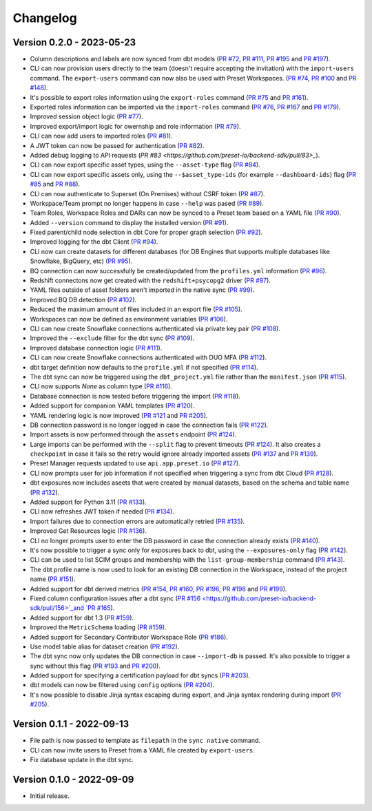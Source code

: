 =========
Changelog
=========

Version 0.2.0 - 2023-05-23
==========================

- Column descriptions and labels are now synced from dbt models (`PR #72 <https://github.com/preset-io/backend-sdk/pull/72>`_, `PR #111 <https://github.com/preset-io/backend-sdk/pull/111>`_, `PR #195 <https://github.com/preset-io/backend-sdk/pull/195>`_ and `PR #197 <https://github.com/preset-io/backend-sdk/pull/197>`_).
- CLI can now provision users directly to the team (doesn't require accepting the invitation) with the ``import-users`` command. The ``export-users`` command can now also be used with Preset Workspaces.  (`PR #74 <https://github.com/preset-io/backend-sdk/pull/74>`_, `PR #100 <https://github.com/preset-io/backend-sdk/pull/100>`_ and `PR #148 <https://github.com/preset-io/backend-sdk/pull/148>`_).
- It's possible to export roles information using the ``export-roles`` command (`PR #75 <https://github.com/preset-io/backend-sdk/pull/75>`_ and `PR #161 <https://github.com/preset-io/backend-sdk/pull/161>`_). 
- Exported roles information can be imported via the ``import-roles`` command (`PR #76 <https://github.com/preset-io/backend-sdk/pull/76>`_, `PR #167 <https://github.com/preset-io/backend-sdk/pull/167>`_ and `PR #179 <https://github.com/preset-io/backend-sdk/pull/179>`_).
- Improved session object logic (`PR #77 <https://github.com/preset-io/backend-sdk/pull/77>`_). 
- Improved export/import logic for owernship and role information (`PR #79 <https://github.com/preset-io/backend-sdk/pull/79>`_).
- CLI can now add users to imported roles (`PR #81 <https://github.com/preset-io/backend-sdk/pull/81>`_).
- A JWT token can now be passed for authentication (`PR #82 <https://github.com/preset-io/backend-sdk/pull/82>`_).
- Added debug logging to API requests (`PR #83 <https://github.com/preset-io/backend-sdk/pull/83>_`).
- CLI can now export specific asset types, using the ``--asset-type`` flag (`PR #84 <https://github.com/preset-io/backend-sdk/pull/84>`_).
- CLI can now export specific assets only, using the ``--$asset_type-ids`` (for example ``--dashboard-ids``) flag (`PR #85 <https://github.com/preset-io/backend-sdk/pull/85>`_ and `PR #88 <https://github.com/preset-io/backend-sdk/pull/88>`_).
- CLI can now authenticate to Superset (On Premises) without CSRF token (`PR #87 <https://github.com/preset-io/backend-sdk/pull/87>`_).
- Workspace/Team prompt no longer happens in case ``--help`` was pased (`PR #89 <https://github.com/preset-io/backend-sdk/pull/89>`_).
- Team Roles, Workspace Roles and DARs can now be synced to a Preset team based on a YAML file (`PR #90 <https://github.com/preset-io/backend-sdk/pull/90>`_).
- Added ``--version`` command to display the installed version (`PR #91 <https://github.com/preset-io/backend-sdk/pull/91>`_).
- Fixed parent/child node selection in dbt Core for proper graph selection (`PR #92 <https://github.com/preset-io/backend-sdk/pull/92>`_).
- Improved logging for the dbt Client (`PR #94 <https://github.com/preset-io/backend-sdk/pull/94>`_).
- CLI now can create datasets for different databases (for DB Engines that supports multiple databases like Snowflake, BigQuery, etc) (`PR #95 <https://github.com/preset-io/backend-sdk/pull/95>`_).
- BQ connection can now successfully be created/updated from the ``profiles.yml`` information (`PR #96 <https://github.com/preset-io/backend-sdk/pull/96>`_).
- Redshift connectons now get created with the ``redshift+psycopg2`` driver (`PR #97 <https://github.com/preset-io/backend-sdk/pull/97>`_).
- YAML files outside of asset folders aren't imported in the native sync (`PR #99 <https://github.com/preset-io/backend-sdk/pull/99>`_).
- Improved BQ DB detection (`PR #102 <https://github.com/preset-io/backend-sdk/pull/102>`_).
- Reduced the maximum amount of files included in an export file (`PR #105 <https://github.com/preset-io/backend-sdk/pull/105>`_).
- Workspaces can now be defined as environment variables (`PR #106 <https://github.com/preset-io/backend-sdk/pull/106>`_).
- CLI can now create Snowflake connections authenticated via private key pair (`PR #108 <https://github.com/preset-io/backend-sdk/pull/108>`_).
- Improved the ``--exclude`` filter for the dbt sync (`PR #109 <https://github.com/preset-io/backend-sdk/pull/109>`_).
- Improved database connection logic (`PR #111 <https://github.com/preset-io/backend-sdk/pull/111>`_).
- CLI can now create Snowflake connections authenticated with DUO MFA (`PR #112 <https://github.com/preset-io/backend-sdk/pull/112>`_).
- dbt target definition now defaults to the ``profile.yml`` if not specified (`PR #114 <https://github.com/preset-io/backend-sdk/pull/114>`_).
- The dbt sync can now be triggered using the ``dbt_project.yml`` file rather than the ``manifest.json`` (`PR #115 <https://github.com/preset-io/backend-sdk/pull/115>`_).
- CLI now supports `None` as column type (`PR #116 <https://github.com/preset-io/backend-sdk/pull/116>`_).
- Database connection is now tested before triggering the import (`PR #118 <https://github.com/preset-io/backend-sdk/pull/118>`_).
- Added support for companion YAML templates (`PR #120 <https://github.com/preset-io/backend-sdk/pull/120>`_).
- YAML rendering logic is now improved (`PR #121 <https://github.com/preset-io/backend-sdk/pull/121>`_ and `PR #205 <https://github.com/preset-io/backend-sdk/pull/205>`_).
- DB connection password is no longer logged in case the connection fails (`PR #122 <https://github.com/preset-io/backend-sdk/pull/122>`_).
- Import assets is now performed through the ``assets`` endpoint (`PR #124 <https://github.com/preset-io/backend-sdk/pull/124>`_).
- Large imports can be performed with the ``--split`` flag to prevent timeouts (`PR #124 <https://github.com/preset-io/backend-sdk/pull/124>`_). It also creates a ``checkpoint`` in case it fails so the retry would ignore already imported assets (`PR #137 <https://github.com/preset-io/backend-sdk/pull/137>`_ and `PR #139 <https://github.com/preset-io/backend-sdk/pull/139>`_).
- Preset Manager requests updated to use ``api.app.preset.io`` (`PR #127 <https://github.com/preset-io/backend-sdk/pull/127>`_).
- CLI now prompts user for job information if not specified when triggering a sync from dbt Cloud (`PR #128 <https://github.com/preset-io/backend-sdk/pull/128>`_).
- dbt exposures now includes aseets that were created by manual datasets, based on the schema and table name (`PR #132 <https://github.com/preset-io/backend-sdk/pull/132>`_).
- Added support for Python 3.11 (`PR #133 <https://github.com/preset-io/backend-sdk/pull/133>`_).
- CLI now refreshes JWT token if needed (`PR #134 <https://github.com/preset-io/backend-sdk/pull/134>`_).
- Import failures due to connection errors are automatically retried (`PR #135 <https://github.com/preset-io/backend-sdk/pull/135>`_).
- Improved Get Resources logic (`PR #136 <https://github.com/preset-io/backend-sdk/pull/136>`_).
- CLI no longer prompts user to enter the DB password in case the connection already exists (`PR #140 <https://github.com/preset-io/backend-sdk/pull/140>`_).
- It's now possible to trigger a sync only for exposures back to dbt, using the ``--exposures-only`` flag (`PR #142 <https://github.com/preset-io/backend-sdk/pull/142>`_).
- CLI can be used to list SCIM groups and membership with the ``list-group-membership`` command (`PR #143 <https://github.com/preset-io/backend-sdk/pull/143>`_).
- The dbt profile name is now used to look for an existing DB connection in the Workspace, instead of the project name (`PR #151 <https://github.com/preset-io/backend-sdk/pull/151>`_).
- Added support for dbt derived metrics (`PR #154 <https://github.com/preset-io/backend-sdk/pull/154>`_, `PR #160 <https://github.com/preset-io/backend-sdk/pull/160>`_, `PR #196 <https://github.com/preset-io/backend-sdk/pull/196>`_, `PR #198 <https://github.com/preset-io/backend-sdk/pull/198>`_ and `PR #199 <https://github.com/preset-io/backend-sdk/pull/199>`_).
- Fixed column configuration issues after a dbt sync (`PR #156 <https://github.com/preset-io/backend-sdk/pull/156>`_and `PR #165 <https://github.com/preset-io/backend-sdk/pull/165>`_).
- Added support for dbt 1.3 (`PR #159 <https://github.com/preset-io/backend-sdk/pull/159>`_).
- Improved the ``MetricSchema`` loading (`PR #159 <https://github.com/preset-io/backend-sdk/pull/159>`_).
- Added support for Secondary Contributor Workspace Role (`PR #186 <https://github.com/preset-io/backend-sdk/pull/186>`_).
- Use model table alias for dataset creation (`PR #192 <https://github.com/preset-io/backend-sdk/pull/192>`_).
- The dbt sync now only updates the DB connection in case ``--import-db`` is passed. It's also possible to trigger a sync without this flag (`PR #193 <https://github.com/preset-io/backend-sdk/pull/193>`_ and `PR #200 <https://github.com/preset-io/backend-sdk/pull/200>`_).
- Added support for specifying a certification payload for dbt syncs (`PR #203 <https://github.com/preset-io/backend-sdk/pull/203>`_).
- dbt models can now be filtered using ``config`` options (`PR #204 <https://github.com/preset-io/backend-sdk/pull/204>`_).
- It's now possible to disable Jinja syntax escaping during export, and Jinja syntax rendering during import (`PR #205 <https://github.com/preset-io/backend-sdk/pull/205>`_).

Version 0.1.1 - 2022-09-13
==========================

- File path is now passed to template as ``filepath`` in the ``sync native`` command.
- CLI can now invite users to Preset from a YAML file created by ``export-users``.
- Fix database update in the dbt sync.

Version 0.1.0 - 2022-09-09
==========================

- Initial release.
